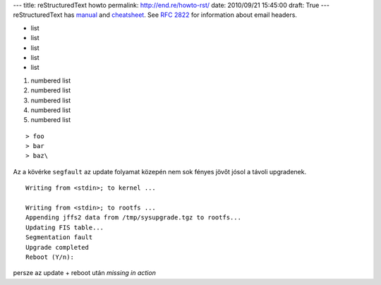 ---
title: reStructuredText howto
permalink: http://end.re/howto-rst/
date: 2010/09/21 15:45:00
draft: True
---
reStructuredText has `manual <http://docutils.sf.net/rst.html>`_ and `cheatsheet <http://docutils.sourceforge.net/docs/user/rst/cheatsheet.txt>`_.
See :RFC:`2822` for information about email headers.

* list
* list
* list
* list
* list

#. numbered list
#. numbered list
#. numbered list
#. numbered list
#. numbered list

::

> foo
> bar
> baz\

Az a kövérke ``segfault`` az update folyamat közepén nem sok fényes jövőt jósol a távoli upgradenek.

::

    Writing from <stdin>; to kernel ...

    Writing from <stdin>; to rootfs ...
    Appending jffs2 data from /tmp/sysupgrade.tgz to rootfs...
    Updating FIS table...
    Segmentation fault
    Upgrade completed
    Reboot (Y/n):

persze az update + reboot után *missing in action*

